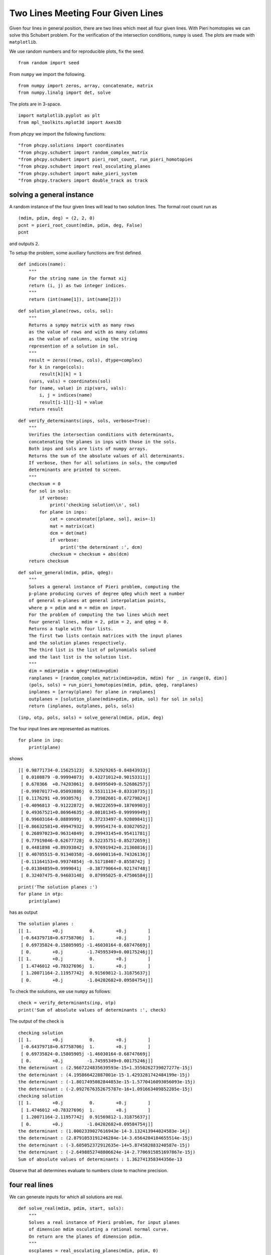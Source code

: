 Two Lines Meeting Four Given Lines
==================================

Given four lines in general position,
there are two lines which meet all four given lines.
With Pieri homotopies we can solve this Schubert problem.
For the verification of the intersection conditions, ``numpy`` is used.
The plots are made with ``matplotlib``.

We use random numbers and for reproducible plots, fix the seed.

::

   from random import seed

From ``numpy`` we import the following.

::

   from numpy import zeros, array, concatenate, matrix
   from numpy.linalg import det, solve

The plots are in 3-space.

::

   import matplotlib.pyplot as plt
   from mpl_toolkits.mplot3d import Axes3D

From `phcpy` we import the following functions:

::

    "from phcpy.solutions import coordinates
    "from phcpy.schubert import random_complex_matrix
    "from phcpy.schubert import pieri_root_count, run_pieri_homotopies
    "from phcpy.schubert import real_osculating_planes
    "from phcpy.schubert import make_pieri_system
    "from phcpy.trackers import double_track as track

solving a general instance
--------------------------

A random instance of the four given lines will lead to two solution lines.
The formal root count run as

::

    (mdim, pdim, deg) = (2, 2, 0)
    pcnt = pieri_root_count(mdim, pdim, deg, False)
    pcnt

and outputs ``2``.

To setup the problem, some auxiliary functions are first defined.

::

    def indices(name):
        """
        For the string name in the format xij
        return (i, j) as two integer indices.
        """
        return (int(name[1]), int(name[2]))

::

    def solution_plane(rows, cols, sol):
        """
        Returns a sympy matrix with as many rows
        as the value of rows and with as many columns
        as the value of columns, using the string
        represention of a solution in sol.
        """
        result = zeros((rows, cols), dtype=complex)
        for k in range(cols):
            result[k][k] = 1
        (vars, vals) = coordinates(sol)
        for (name, value) in zip(vars, vals):
            i, j = indices(name)
            result[i-1][j-1] = value
        return result

::

    def verify_determinants(inps, sols, verbose=True):
        """
        Verifies the intersection conditions with determinants,
        concatenating the planes in inps with those in the sols.
        Both inps and sols are lists of numpy arrays.
        Returns the sum of the absolute values of all determinants.
        If verbose, then for all solutions in sols, the computed
        determinants are printed to screen.
        """
        checksum = 0
        for sol in sols:
            if verbose:
                print('checking solution\\n', sol)
            for plane in inps:
                cat = concatenate([plane, sol], axis=-1)
                mat = matrix(cat)
                dcm = det(mat)
                if verbose:
                    print('the determinant :', dcm)
                checksum = checksum + abs(dcm)
        return checksum

::

    def solve_general(mdim, pdim, qdeg):
        """
        Solves a general instance of Pieri problem, computing the
        p-plane producing curves of degree qdeg which meet a number
        of general m-planes at general interpolation points,
        where p = pdim and m = mdim on input.
        For the problem of computing the two lines which meet
        four general lines, mdim = 2, pdim = 2, and qdeg = 0.
        Returns a tuple with four lists.
        The first two lists contain matrices with the input planes
        and the solution planes respectively.
        The third list is the list of polynomials solved
        and the last list is the solution list.
        """
        dim = mdim*pdim + qdeg*(mdim+pdim)
        ranplanes = [random_complex_matrix(mdim+pdim, mdim) for _ in range(0, dim)]
        (pols, sols) = run_pieri_homotopies(mdim, pdim, qdeg, ranplanes)
        inplanes = [array(plane) for plane in ranplanes]
        outplanes = [solution_plane(mdim+pdim, pdim, sol) for sol in sols]
        return (inplanes, outplanes, pols, sols)

::

    (inp, otp, pols, sols) = solve_general(mdim, pdim, deg)

The four input lines are represented as matrices.

::

    for plane in inp:
        print(plane)

shows 

::

    [[ 0.98771734-0.15625123j  0.52929265-0.84843933j]
     [ 0.0108879 -0.99994073j  0.43271012+0.90153311j]
     [ 0.670366  +0.74203061j  0.84995049-0.52686257j]
     [-0.99870177+0.05093886j  0.55311134-0.83310735j]]
    [[ 0.1176291 +0.9930576j   0.73982601-0.67279824j]
     [-0.4096813 -0.91222872j  0.98222659+0.18769903j]
     [ 0.49367521+0.86964635j -0.00101345-0.99999949j]
     [ 0.99603164-0.0889999j   0.37233497-0.92809841j]]
    [[-0.86632581+0.49947932j  0.99954174-0.03027052j]
     [ 0.26897023+0.96314849j  0.29943145+0.95411781j]
     [ 0.77919846-0.62677728j  0.52235751-0.85272659j]
     [ 0.4481898 +0.89393842j  0.97691942+0.21360816j]]
    [[ 0.40705515-0.91340358j -0.66900116+0.74326136j]
     [-0.11164153+0.99374854j -0.51718407-0.8558742j ]
     [-0.01384859+0.9999041j  -0.38779064+0.92174748j]
     [ 0.32407475-0.94603148j  0.87995025-0.47506584j]]

::

    print('The solution planes :')
    for plane in otp:
        print(plane)

has as output

::

    The solution planes :
    [[ 1.        +0.j          0.        +0.j        ]
     [-0.64379718+0.67758706j  1.        +0.j        ]
     [ 0.69735824-0.15805905j -1.46030164-0.68747669j]
     [ 0.        +0.j         -1.74595349+0.00175246j]]
    [[ 1.        +0.j          0.        +0.j        ]
     [ 1.4746012 +0.78327696j  1.        +0.j        ]
     [ 1.20071164-2.11957742j  0.91569812-1.31875637j]
     [ 0.        +0.j         -1.04202682+0.09584754j]]

To check the solutions, we use ``numpy`` as follows:

::

    check = verify_determinants(inp, otp)
    print('Sum of absolute values of determinants :', check)

The output of the check is

::

    checking solution
    [[ 1.        +0.j          0.        +0.j        ]
     [-0.64379718+0.67758706j  1.        +0.j        ]
     [ 0.69735824-0.15805905j -1.46030164-0.68747669j]
     [ 0.        +0.j         -1.74595349+0.00175246j]]
    the determinant : (2.9667224835639593e-15+1.3550262739027277e-15j)
    the determinant : (4.195866422887001e-15-1.4293281742484199e-15j)
    the determinant : (-1.8017495082844853e-15-1.5770416093056093e-15j)
    the determinant : (-2.0927676352675787e-16+1.091663409852285e-15j)
    checking solution
    [[ 1.        +0.j          0.        +0.j        ]
     [ 1.4746012 +0.78327696j  1.        +0.j        ]
     [ 1.20071164-2.11957742j  0.91569812-1.31875637j]
     [ 0.        +0.j         -1.04202682+0.09584754j]]
    the determinant : (1.0002339027616943e-14-3.132413944024583e-14j)
    the determinant : (2.8791053191246284e-14-3.6564204184655514e-15j)
    the determinant : (-3.605052372912635e-14+5.874582883240587e-15j)
    the determinant : (-2.6498852748806624e-14-2.7706915851697867e-15j)
    Sum of absolute values of determinants : 1.362741358344356e-13

Observe that all determines evaluate to numbers close to machine precision.

four real lines
---------------

We can generate inputs for which all solutions are real.

::

    def solve_real(mdim, pdim, start, sols):
        """
        Solves a real instance of Pieri problem, for input planes
        of dimension mdim osculating a rational normal curve.
        On return are the planes of dimension pdim.
        """
        oscplanes = real_osculating_planes(mdim, pdim, 0)
        target = make_pieri_system(mdim, pdim, 0, oscplanes, is_real=True)
        gamma, rtsols = track(target, start, sols)
        print('The solutions to the real problem :')
        for (idx, sol) in enumerate(rtsols):
            print('Solution', idx+1, ':')
            print(sol)
        inplanes = [array(plane) for plane in oscplanes]
        outplanes = [solution_plane(mdim+pdim, pdim, sol) for sol in rtsols]
        return (inplanes, outplanes, target, rtsols)

For visualization, the seed of the random number generators is set fixed.

::

    seed(400)

The output of

::

    (oscp, otp2, pols2, sols2) = solve_real(mdim, pdim, pols, sols)

is

::

    The solutions to the real problem :
    Solution 1 :
    t :  1.00000000000000E+00   0.00000000000000E+00
    m : 1
    the solution for t :
     x21 : -2.84638025557899E-02   1.31371731030452E-46
     x32 : -1.19348750548289E-01  -2.62743462060903E-46
     x42 : -4.99706612461873E+00   2.38220738935219E-44
     x31 : -1.06771882518925E+00   3.15292154473084E-45
    == err :  5.410E-15 = rco :  5.611E-03 = res :  5.551E-16 =
    Solution 2 :
    t :  1.00000000000000E+00   0.00000000000000E+00
    m : 1
    the solution for t :
     x21 : -5.52734869685360E-02   5.47382212626882E-48
     x32 : -1.19348750548290E-01   4.37905770101505E-47
     x42 : -2.57330433323918E+00   3.83167548838817E-47
     x31 : -6.60558824288729E-01   1.91583774419409E-47,
    == err :  6.174E-16 = rco :  1.324E-02 = res :  3.747E-16 =

::

    print('The input planes :')
    for plane in oscp:
        print(plane)

::

    The input planes :
    [[-0.63223829 -0.07958136]
     [ 0.24317589 -0.42625018]
     [ 0.44517428  0.75891681]
     [-0.58562795  0.48582185]]
    [[-0.63156273  0.07848797]
     [ 0.31098671 -0.49445305]
     [ 0.32529788  0.85734178]
     [-0.63134544  0.11966993]]
    [[-0.66765465 -0.21150281]
     [-0.41782225 -0.46153796]
     [ 0.14470336 -0.77816698]
     [ 0.59893469 -0.36973696]]
    [[-0.69033039  0.11246161]
     [-0.09104114 -0.32159814]
     [ 0.66631728 -0.28602371]
     [ 0.26678969  0.89561011]]

::

    print('The solution planes :')
    for plane in otp2:
        print(plane)

::

    The solution planes :
    [[ 1.        +0.00000000e+00j  0.        +0.00000000e+00j]
     [-0.0284638 +1.31371731e-46j  1.        +0.00000000e+00j]
     [-1.06771883+3.15292154e-45j -0.11934875-2.62743462e-46j]
     [ 0.        +0.00000000e+00j -4.99706612+2.38220739e-44j]]
    [[ 1.        +0.00000000e+00j  0.        +0.00000000e+00j]
     [-0.05527349+5.47382213e-48j  1.        +0.00000000e+00j]
     [-0.66055882+1.91583774e-47j -0.11934875+4.37905770e-47j]
     [ 0.        +0.00000000e+00j -2.57330433+3.83167549e-47j]]


Let us verify the real solution planes as well:

::

    check = verify_determinants(oscp, otp2)
    print('Sum of absolute values of determinants :', check)

Observe the output of the verification:

::

    checking solution
    [[ 1.        +0.00000000e+00j  0.        +0.00000000e+00j]
     [-0.0284638 +1.31371731e-46j  1.        +0.00000000e+00j]
     [-1.06771883+3.15292154e-45j -0.11934875-2.62743462e-46j]
     [ 0.        +0.00000000e+00j -4.99706612+2.38220739e-44j]]
    the determinant : (2.7334976213462325e-15-2.490244814186718e-45j)
    the determinant : (6.194410394095717e-15-2.4210378066256254e-45j)
    the determinant : (6.1256567148522274e-15-4.974841059851325e-47j)
    the determinant : (-1.7538510134158814e-15-1.6274706457865366e-45j)
    checking solution
    [[ 1.        +0.00000000e+00j  0.        +0.00000000e+00j]
     [-0.05527349+5.47382213e-48j  1.        +0.00000000e+00j]
     [-0.66055882+1.91583774e-47j -0.11934875+4.37905770e-47j]
     [ 0.        +0.00000000e+00j -2.57330433+3.83167549e-47j]]
    the determinant : (-6.163408511151722e-16-7.868415222942327e-49j)
    the determinant : (3.1253636658440115e-16-1.6674497687062525e-48j)
    the determinant : (-1.4639612348256832e-16-1.964057003033534e-47j)
    the determinant : (-1.3795665037633665e-15+8.091364203252659e-48j)
    Sum of absolute values of determinants : 1.926225558865557e-14

Observe the size of the values of the determinants.

visualization
-------------

The code in the functions below help visualizing the problem.

::

    def input_generators(plane):
        """
        Given in plane is a numpy matrix, with in its columns
        the coordinates of the points which span a line, in 4-space.
        The first coordinate must not be zero.
        Returns the affine representation of the line,
        after dividing each generator by its first coordinate.
        """
        pone = list(plane[:,0])
        ptwo = list(plane[:,1])
        aone = [x/pone[0] for x in pone]
        atwo = [x/ptwo[0] for x in ptwo]
        return (aone[1:], atwo[1:])

::

    def output_generators(plane):
        """
        Given in plane is a numpy matrix, with in its columns
        the coordinates of the points which span a line, in 4-space.
        The solution planes follow the localization pattern
        1, *, *, 0 for the first point and 0, 1, *, * for
        the second point, which means that the second point
        in standard projective coordinates lies at infinity.
        For the second generator, the sum of the points is taken.
        The imaginary part of each coordinate is omitted.
        """
        pone = list(plane[:,0])
        ptwo = list(plane[:,1])
        aone = [x.real for x in pone]
        atwo = [x.real + y.real for (x, y) in zip(pone, ptwo)]
        return (aone[1:], atwo[1:])

::

    def boxrange(inlines, outlines):
        """
        Returns a list of three lists with the [min, max]
        values of each coordinate of each generator in the lists
        inlines and outlines.
        The ranges are adjusted for the particular real case.
        """
        fst = inlines[0][0]
        result = {'xmin': fst[0], 'xmax': fst[0], \
                  'ymin': fst[1], 'ymax': fst[1], \
                  'zmin': fst[2], 'zmax': fst[2]} 
        pts = [x for (x, y) in inlines] + [y for (x, y) in inlines] \
            + [x for (x, y) in outlines] + [y for (x, y) in outlines]
        print('the points :\n', pts)
        for point in pts:
            result['xmin'] = min(result['xmin'], point[0])
            result['ymin'] = min(result['ymin'], point[1])
            result['zmin'] = min(result['zmin'], point[2])
            result['xmax'] = max(result['xmax'], point[0])
            result['ymax'] = max(result['ymax'], point[1])
            result['zmax'] = max(result['zmax'], point[2])
        return ((result['xmin']+3, result['xmax']-3), \
                (result['ymin']+8, result['ymax']-11), \
                (result['zmin']+3, result['zmax']-5))

::

    def inbox(point, lims):
        """
        Returns true if the coordinates of the point
        are in the box defined by the 3-tuple lims
        which contain the minima and maxima for the coordinates.
        """
        tol = 1.0e-8 # this is essential for roundoff
        (xlim, ylim, zlim) = lims
        if point[0] < xlim[0] - tol:
            return False
        elif point[0] > xlim[1] + tol:
            return False
        elif point[1] < ylim[0] - tol:
            return False
        elif point[1] > ylim[1] + tol:
            return False
        elif point[2] < zlim[0] - tol:
            return False
        elif point[2] > zlim[1] + tol:
            return False
        else:
            return True

::

    def equal(pt1, pt2):
        """
        Returns true if the all coordinates of pt1 and pt2
        match up to a tolerance of 1.0e-10.
        """
        tol = 1.0e-8
        if abs(pt1[0] - pt2[0]) > tol:
            return False
        elif abs(pt1[1] - pt2[1]) > tol:
            return False
        elif abs(pt1[2] - pt2[2]) > tol:
            return False
        return True

::

    def isin(points, pnt):
        """
        Returns true if pnt belongs to the list points.
        """
        if len(points) == 0:
            return False
        else:
            for point in points:
                if equal(point, pnt):
                    return True
            return False

::

    def plot_line(axs, line, lims, color):
        """
        Plots the line defined as a tuple of two points,
        using the axis object in axs.
        The 3-tuple lims contains three lists with limits [min, max]
        for the x, y, and z coordinates.
        """
        (fst, snd) = line
        axs.set_xlabel('x')
        axs.set_ylabel('y')
        axs.set_zlabel('z')
        axs.set_xlim(lims[0])
        axs.set_ylim(lims[1])
        axs.set_zlim(lims[2])
        dir = (fst[0] - snd[0], fst[1] - snd[1], fst[2] - snd[2])
        result = []
        for k in range(3):
            fac = (lims[k][1]-fst[k])/dir[k]
            pnt = (fst[0] + fac*dir[0], fst[1] + fac*dir[1], fst[2] + fac*dir[2])
            if inbox(pnt, lims):
                if not isin(result, pnt): result.append(pnt)
        for k in range(3):
            fac = (lims[k][0]-fst[k])/dir[k]
            pnt = (fst[0] + fac*dir[0], fst[1] + fac*dir[1], fst[2] + fac*dir[2])
            if inbox(pnt, lims):
                if not isin(result, pnt): result.append(pnt)
        (one, two) = (result[0], result[1])
        # axs.plot([fst[0], snd[0]], [fst[1], snd[1]], [fst[2], snd[2]], 'bo')
        # axs.plot([one[0], two[0]], [one[1], two[1]], [one[2], two[2]], 'ro')
        axs.plot([one[0], two[0]], [one[1], two[1]], [one[2], two[2]], color)
        plt.savefig('fourlinesfig1')

::

    def plot_lines(inlines, outlines, points, lims):
        """
        Generates coordinates of the points in a random line
        and then plots this line.  The intersection points are
        in the list points and limits for the bounding box in lims
        """
        fig = plt.figure()
        axs = fig.add_subplot(111, projection='3d')
        for line in inlines:
            plot_line(axs, line, lims, 'b')
        for line in outlines:
            plot_line(axs, line, lims, 'r')
        for point in points:
            axs.plot([point[0]], [point[1]], [point[2]], 'ro')
        axs.view_init(azim=5, elev=20)
        plt.show()
        plt.savefig('fourlinesfig2')

::

    def intersection_point(apl, bpl, check=True):
        """
        Given in apl the two points that define a line
        and in bpl the two points that define another line,
        returns the intersection point.
        If check, then additional tests are done
        and the outcome of the tests is written to screen.
        """
        (apt, bpt) = apl
        (cpt, dpt) = bpl
        mat = array([[apt[0], bpt[0], -cpt[0]], \
                     [apt[1], bpt[1], -cpt[1]], \
                     [apt[2], bpt[2], -cpt[2]]])
        rhs = array([[dpt[0]], [dpt[1]], [dpt[2]]])
        sol = solve(mat, rhs)
        cff = list(sol[:,0])
        csm = cff[0] + cff[1]
        result = ((cff[0]*apt[0] + cff[1]*bpt[0])/csm, \
                  (cff[0]*apt[1] + cff[1]*bpt[1])/csm, \
                  (cff[0]*apt[2] + cff[1]*bpt[2])/csm)
        if check:
            csm = cff[2] + 1.0
            verify = ((cff[2]*cpt[0] + dpt[0])/csm, \
                      (cff[2]*cpt[1] + dpt[1])/csm, \
                      (cff[2]*cpt[2] + dpt[2])/csm)
            print('the solution :\\n', result)
            print('the solution verified :\\n', verify)
            res = matrix(rhs) - matrix(mat)*matrix(sol)
            print('the residual :\n', res)
        return result

::

    def intersection_points(ipl, opl):
        """
        Returns the list of intersection points between
        the input planes in ipl and the output planes in opl.
        """
        result = []
        for inplane in ipl:
            for outplane in opl:
                result.append(intersection_point(inplane, outplane))
        return result

::

    def show_planes(ipl, opl):
        """
        Shows the input and the output planes.
        """
        (inlines, outlines) = ([], [])
        for plane in ipl:
            inlines.append(input_generators(plane))
        for plane in opl:
            outlines.append(output_generators(plane))
        print('The generators of the input lines :')
        for line in inlines:
            print(line)
        print('The generators of the output lines :')
        for line in outlines:
            print(line)
        brg = boxrange(inlines, outlines)
        print('the range:', brg)
        intpts = intersection_points(inlines, outlines)
        print('the intersection points :')
        for point in intpts:
            print(point)
        plot_lines(inlines, outlines, intpts, brg)
        plt.savefig('fourlinesfig3')

We end up with an interactive backend for the 3d plot.

::

    %matplotlib widget
    show_planes(oscp, otp2)

produces the following output:

::

    The generators of the input lines :
    ([-0.3846269613221122, -0.7041242012482366, 0.9262772651610497], [5.356155982058531, -9.53636379773747, -6.104719131981401])
    ([-0.4924082638753003, -0.5150682033346254, 0.9996559434380463], [-6.2997304815421655, 10.923225600528575, 1.5246914154709972])
    ([0.6258059455871108, -0.2167338369356443, -0.8970725931155779], [2.1821835337633937, 3.6792275561013374, 1.7481420529767318])
    ([0.13188052906200864, -0.9652150521086493, -0.3864666725234145], [-2.8596260453517486, -2.5433009310133032, 7.963696648872165])
    The generators of the output lines :
    ([-0.0284638025557899, -1.06771882518925, 0.0], [0.97153619744421, -1.187067575737539, -4.99706612461873])
    ([-0.055273486968536, -0.660558824288729, 0.0], [0.944726513031464, -0.779907574837019, -2.57330433323918])
    the points :
    [[-0.3846269613221122, -0.7041242012482366, 0.9262772651610497], [-0.4924082638753003, -0.5150682033346254, 0.9996559434380463], [0.6258059455871108, -0.2167338369356443, -0.8970725931155779], [0.13188052906200864, -0.9652150521086493, -0.3864666725234145], [5.356155982058531, -9.53636379773747, -6.104719131981401], [-6.2997304815421655, 10.923225600528575, 1.5246914154709972], [2.1821835337633937, 3.6792275561013374, 1.7481420529767318], [-2.8596260453517486, -2.5433009310133032, 7.963696648872165], [-0.0284638025557899, -1.06771882518925, 0.0], [-0.055273486968536, -0.660558824288729, 0.0], [0.97153619744421, -1.187067575737539, -4.99706612461873], [0.944726513031464, -0.779907574837019, -2.57330433323918]]
    the range: ((-3.2997304815421655, 2.3561559820585307), (-1.5363637977374704, -0.07677439947142517), (-3.104719131981401, 2.9636966488721654))
    the solution :
     (-0.15837537533646365, -1.052214041296111, 0.6491767195382462)
    the solution verified :
     (-0.15837537533646406, -1.0522140412961136, 0.6491767195382475)
    the residual :
     [[4.44089210e-16]
     [1.11022302e-15]
     [0.00000000e+00]]
    the solution :
     (-0.4430230234123302, -0.6142814015884848, 0.9977975623422988)
    the solution verified :
     (-0.44302302341232946, -0.6142814015884835, 0.997797562342297)
    the residual :
     [[ 0.00000000e+00]
     [-2.22044605e-16]
     [ 0.00000000e+00]]
    the solution :
     (-0.2236498742909531, -1.0444236114032255, 0.9753577070651858)
    the solution verified :
     (-0.22364987429095395, -1.0444236114032293, 0.9753577070651895)
    the residual :
     [[-1.11022302e-16]
     [-6.66133815e-16]
     [ 0.00000000e+00]]
    the solution :
     (-0.441973240857878, -0.6144066918247044, 0.9950961523459683)
    the solution verified :
     (-0.44197324085787826, -0.6144066918247048, 0.9950961523459688)
    the residual :
     [[1.11022302e-16]
     [2.22044605e-16]
     [0.00000000e+00]]
    the solution :
     (0.2715464337673154, -1.1035246720461052, -1.4991709889690488)
    the solution verified :
     (0.27154643376731663, -1.1035246720461096, -1.4991709889690552)
    the residual :
     [[1.11022302e-16]
     [2.22044605e-16]
     [0.00000000e+00]]
    the solution :
     (0.42557851238329614, -0.7179479096100174, -1.2373785335787928)
    the solution verified :
     (0.42557851238329597, -0.7179479096100173, -1.2373785335787926)
    the residual :
     [[-1.11022302e-16]
     [ 0.00000000e+00]
     [ 0.00000000e+00]]
    the solution :
     (-0.056164218290926694, -1.0644128151815966, 0.1384208091079073)
    the solution verified :
     (-0.05616421829092654, -1.0644128151815933, 0.1384208091079069)
    the residual :
     [[ 6.66133815e-16]
     [-2.44249065e-15]
     [-1.77635684e-15]]
    the solution :
     (0.5683194604437922, -0.7349838634131002, -1.6046944337535327)
    the solution verified :
     (0.5683194604438059, -0.7349838634131174, -1.6046944337535711)
    the residual :
     [[ 1.11022302e-16]
     [ 3.33066907e-16]
     [-4.44089210e-16]]
    the intersection points :
    (-0.15837537533646365, -1.052214041296111, 0.6491767195382462)
    (-0.4430230234123302, -0.6142814015884848, 0.9977975623422988)
    (-0.2236498742909531, -1.0444236114032255, 0.9753577070651858)
    (-0.441973240857878, -0.6144066918247044, 0.9950961523459683)
    (0.2715464337673154, -1.1035246720461052, -1.4991709889690488)
    (0.42557851238329614, -0.7179479096100174, -1.2373785335787928)
    (-0.056164218290926694, -1.0644128151815966, 0.1384208091079073)
    (0.5683194604437922, -0.7349838634131002, -1.6046944337535327)

The code produces :numref:`fourlinesfig3`.

.. _fourlinesfig3:

.. figure:: ./fourlinesfig3.png
   :align: center
    
   Two lines meeting four given lines.
